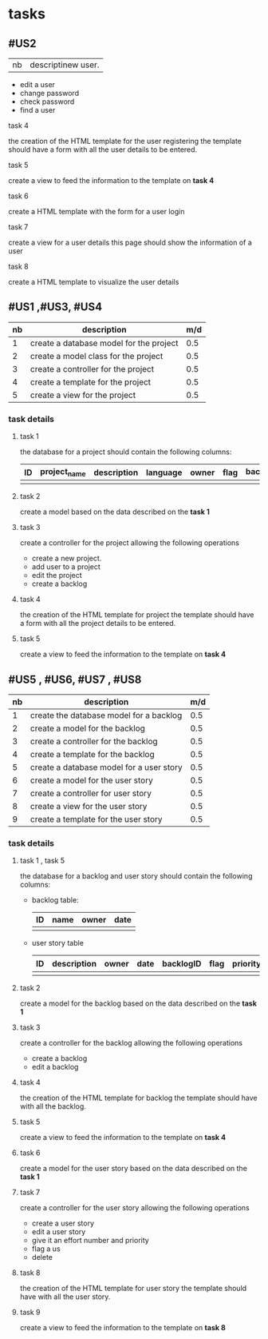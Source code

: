 * tasks



** #US2
   | nb | descriptinew user.
     - edit a user
     - change password
     - check password
     - find a user

**** task 4
     the creation of the HTML template for the user registering
     the template should have a form with all the user details to be entered.

**** task 5
     create a view to feed the information to the template on *task 4*

**** task 6
     create a HTML template with the form for a user login

**** task 7
     create a view for a user details this page should show the information of a user

**** task 8
     create a HTML template to visualize the user details

** #US1 ,#US3, #US4

   | nb | description                             | m/d |
   |----+-----------------------------------------+-----|
   |  1 | create a database model for the project | 0.5 |
   |  2 | create a model class for the project    | 0.5 |
   |  3 | create a controller for the project     | 0.5 |
   |  4 | create a template for the project       | 0.5 |
   |  5 | create a view for the project           | 0.5 |


*** task details
**** task 1
     the database for a project should contain the following columns:
     | ID | project_name | description | language | owner | flag | backlog_id | date | version |
     |----+--------------+-------------+----------+-------+------+------------+------+---------|
     |    |              |             |          |       |      |            |      |         |

**** task 2
    create a model based on the data described on the *task 1*

**** task 3
     create a controller for the project allowing the following operations
     - create a new project.
     - add user to a project
     - edit the project
     - create a backlog


**** task 4
     the creation of the HTML template for project
     the template should have a form with all the project details to be entered.

**** task 5
     create a view to feed the information to the template on *task 4*


** #US5 , #US6, #US7 , #US8

   | nb | description                              | m/d |
   |----+------------------------------------------+-----|
   |  1 | create the database model for a backlog  | 0.5 |
   |  2 | create a model for the backlog           | 0.5 |
   |  3 | create a controller for the backlog      | 0.5 |
   |  4 | create a template for the backlog        | 0.5 |
   |  5 | create a database model for a user story | 0.5 |
   |  6 | create a model for the user story        | 0.5 |
   |  7 | create a controller for user story       | 0.5 |
   |  8 | create a view for the user story         | 0.5 |
   |  9 | create a template for the user story     | 0.5 |


*** task details
**** task 1 , task 5

     the database for a backlog and user story should contain the following columns:

- backlog table:
     | ID | name | owner | date |
     |----+------+-------+------|
     |    |      |       |      |
- user story table

     | ID | description | owner | date | backlogID | flag | priority | effort | nb | status | commit | date_begin | date_estimated | date_finished |
     |----+-------------+-------+------+-----------+------+----------+--------+----+--------+--------+------------+----------------+---------------|
     |    |             |       |      |           |      |          |        |    |        |        |            |                |               |

**** task 2
    create a model for the backlog based on the data described on the *task 1*


**** task 3
     create a controller for the backlog allowing the following operations
     - create a backlog
     - edit a backlog

**** task 4
     the creation of the HTML template for backlog
     the template should have with all the backlog.

**** task 5
     create a view to feed the information to the template on *task 4*

**** task 6
    create a model for the user story based on the data described on the *task 1*

**** task 7
     create a controller for the user story allowing the following operations
     - create a user story
     - edit a user story
     - give it an effort number and priority
     - flag a us
     - delete


**** task 8
     the creation of the HTML template for user story
     the template should have with all the user story.

**** task 9
     create a view to feed the information to the template on *task 8*

